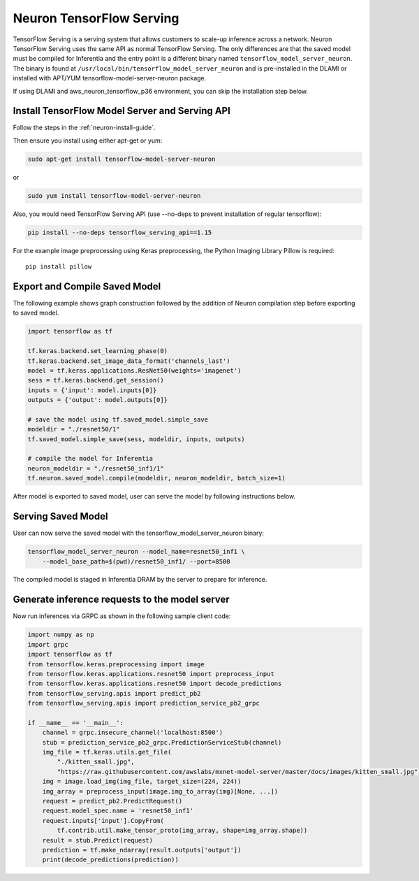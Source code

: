 .. _tensorflow-serving:

Neuron TensorFlow Serving
=========================

TensorFlow Serving is a serving system that allows customers to scale-up
inference across a network. Neuron TensorFlow Serving uses the same API
as normal TensorFlow Serving. The only differences are that the saved
model must be compiled for Inferentia and the entry point is a different
binary named ``tensorflow_model_server_neuron``. The binary is found at
``/usr/local/bin/tensorflow_model_server_neuron`` and is pre-installed
in the DLAMI or installed with APT/YUM tensorflow-model-server-neuron
package.

If using DLAMI and aws_neuron_tensorflow_p36 environment, you can skip
the installation step below.

Install TensorFlow Model Server and Serving API
-----------------------------------------------

Follow the steps in the :ref:`neuron-install-guide`.

Then ensure you install using either apt-get or yum:

.. code:: bash

   sudo apt-get install tensorflow-model-server-neuron

or

.. code:: bash

   sudo yum install tensorflow-model-server-neuron

Also, you would need TensorFlow Serving API (use --no-deps to prevent
installation of regular tensorflow):

.. code:: bash

   pip install --no-deps tensorflow_serving_api==1.15

For the example image preprocessing using Keras preprocessing, the
Python Imaging Library Pillow is required:

::

   pip install pillow


Export and Compile Saved Model
------------------------------

The following example shows graph construction followed by the addition
of Neuron compilation step before exporting to saved model.

.. code:: python

   import tensorflow as tf

   tf.keras.backend.set_learning_phase(0)
   tf.keras.backend.set_image_data_format('channels_last')
   model = tf.keras.applications.ResNet50(weights='imagenet')
   sess = tf.keras.backend.get_session()
   inputs = {'input': model.inputs[0]}
   outputs = {'output': model.outputs[0]}

   # save the model using tf.saved_model.simple_save
   modeldir = "./resnet50/1"
   tf.saved_model.simple_save(sess, modeldir, inputs, outputs)

   # compile the model for Inferentia
   neuron_modeldir = "./resnet50_inf1/1"
   tf.neuron.saved_model.compile(modeldir, neuron_modeldir, batch_size=1)

After model is exported to saved model, user can serve the model by
following instructions below.

Serving Saved Model
-------------------

User can now serve the saved model with the
tensorflow_model_server_neuron binary:

.. code:: bash

   tensorflow_model_server_neuron --model_name=resnet50_inf1 \
       --model_base_path=$(pwd)/resnet50_inf1/ --port=8500

The compiled model is staged in Inferentia DRAM by the server to prepare
for inference.

Generate inference requests to the model server
-----------------------------------------------

Now run inferences via GRPC as shown in the following sample client
code:

.. code:: python

   import numpy as np
   import grpc
   import tensorflow as tf
   from tensorflow.keras.preprocessing import image
   from tensorflow.keras.applications.resnet50 import preprocess_input
   from tensorflow.keras.applications.resnet50 import decode_predictions
   from tensorflow_serving.apis import predict_pb2
   from tensorflow_serving.apis import prediction_service_pb2_grpc

   if __name__ == '__main__':
       channel = grpc.insecure_channel('localhost:8500')
       stub = prediction_service_pb2_grpc.PredictionServiceStub(channel)
       img_file = tf.keras.utils.get_file(
           "./kitten_small.jpg",
           "https://raw.githubusercontent.com/awslabs/mxnet-model-server/master/docs/images/kitten_small.jpg")
       img = image.load_img(img_file, target_size=(224, 224))
       img_array = preprocess_input(image.img_to_array(img)[None, ...])
       request = predict_pb2.PredictRequest()
       request.model_spec.name = 'resnet50_inf1'
       request.inputs['input'].CopyFrom(
           tf.contrib.util.make_tensor_proto(img_array, shape=img_array.shape))
       result = stub.Predict(request)
       prediction = tf.make_ndarray(result.outputs['output'])
       print(decode_predictions(prediction))
